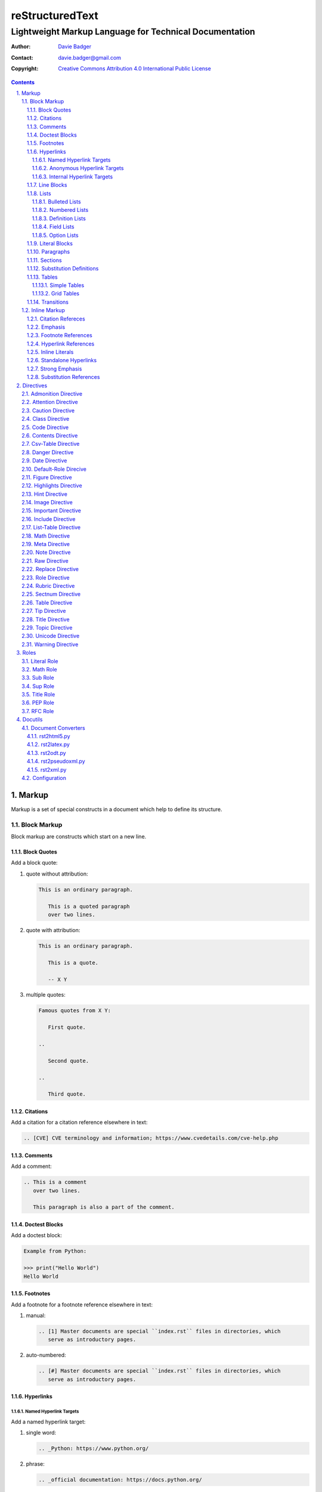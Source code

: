 ==================
 reStructuredText
==================
---------------------------------------------------------
 Lightweight Markup Language for Technical Documentation
---------------------------------------------------------

:Author: `Davie Badger`_
:Contact: davie.badger@gmail.com
:Copyright: `Creative Commons Attribution 4.0 International Public License`_

.. contents::

.. sectnum::
   :suffix: .

.. _Creative Commons Attribution 4.0 International Public License: https://creativecommons.org/licenses/by/4.0/
.. _Davie Badger: https://github.com/daviebadger



Markup
======

Markup is a set of special constructs in a document which help to define its
structure.

Block Markup
------------

Block markup are constructs which start on a new line.

Block Quotes
^^^^^^^^^^^^

Add a block quote:

#. quote without attribution:

   .. code:: rst

      This is an ordinary paragraph.

         This is a quoted paragraph
         over two lines.

#. quote with attribution:

   .. code:: rst

      This is an ordinary paragraph.

         This is a quote.

         -- X Y

#. multiple quotes:

   .. code:: rst

      Famous quotes from X Y:

         First quote.

      ..

         Second quote.

      ..

         Third quote.

Citations
^^^^^^^^^

Add a citation for a citation reference elsewhere in text:

.. code:: rst

   .. [CVE] CVE terminology and information; https://www.cvedetails.com/cve-help.php

Comments
^^^^^^^^

Add a comment:

.. code:: rst

   .. This is a comment
      over two lines.

      This paragraph is also a part of the comment.

Doctest Blocks
^^^^^^^^^^^^^^

Add a doctest block:

.. code:: rst

   Example from Python:

   >>> print("Hello World")
   Hello World

Footnotes
^^^^^^^^^

Add a footnote for a footnote reference elsewhere in text:

#. manual:

   .. code:: rst

      .. [1] Master documents are special ``index.rst`` files in directories, which
         serve as introductory pages.

#. auto-numbered:

   .. code:: rst

      .. [#] Master documents are special ``index.rst`` files in directories, which
         serve as introductory pages.

Hyperlinks
^^^^^^^^^^

Named Hyperlink Targets
"""""""""""""""""""""""

Add a named hyperlink target:

#. single word:

   .. code:: rst

      .. _Python: https://www.python.org/

#. phrase:

   .. code:: rst

      .. _official documentation: https://docs.python.org/

Anonymous Hyperlink Targets
"""""""""""""""""""""""""""

Add an anonymous hyperlink target:

.. code:: rst

   __ URI

Internal Hyperlink Targets
""""""""""""""""""""""""""

Add an internal hyperlink target to the immediately following body element:

.. code:: rst

   .. _List of shortcuts:

   * rst / RST
   * reST

   ----

   reStructuredtext has a few shortcuts, see `List of shortcuts`_.


Line Blocks
^^^^^^^^^^^

Add a line block:

.. code::

   | First line
   | Second line
   | Third line
   |
   | Fifth line

Lists
^^^^^

Bulleted Lists
""""""""""""""

Add a bulleted list:

.. code:: rst

   * first item over
     two lines
   * second item with two paragraphs

     This is the **second** pagagraph.

Numbered Lists
""""""""""""""

Add a numbered (enumerated) list:

#. manually-numbered:

   .. code:: rst

      1. first item
      2. second item over
         two lines
      3. third item

#. auto-numbered:

   .. code:: rst

      #. item
      #. item
      #. item

Definition Lists
""""""""""""""""

Add a definition list:

.. code:: rst

   RST
      Shortcut for the reStructuredText markup language.

   HTML
      Hypertext Markup Language for creating web pages.

Field Lists
"""""""""""

Add a field list:

.. code:: rst

   :Shortcut: RST or reST
   :Filename extension: ``.rst``

Option Lists
""""""""""""

Add an option list:

.. code:: rst

   -v               Verbose
   -h, --help       Display help message
                    and exit
   -p number        Provide a port number
   -h, --host=host  Host to connect


Literal Blocks
^^^^^^^^^^^^^^

Add a literal block:

#. marked on a standalone line:

   .. code:: rst

      Example from Python:

      ::

         def hello(name="World"):
             print(f"Hello {name}")


         hello()
         hello("Davie")

#. marked at the end of a text:

   .. code:: rst

      Example from Python::

         hello()

Paragraphs
^^^^^^^^^^

Add a paragraph:

.. code:: rst

   This is a paragraph over
   three lines, but the line breaks
   will not be preserved.

   This is another paragraph.

Sections
^^^^^^^^

Add a section:

#. H1 in a standalone document with an optional subtitle:

   .. code:: rst

      ================
       Document Title
      ================
      ----------
       Subtitle
      ----------

#. H1 for ordinary documents in Sphinx documentation:

   .. code:: rst

      **************
      Document Title
      **************

#. H1 for master documents in Sphinx documentation:

   .. code:: rst

      ##################
        Document Title
      ##################

#. H2:

   .. code:: rst

      Section Title
      =============

#. H3:

   .. code:: rst

      Subsection Title
      ----------------

#. H4:

   .. code:: rst

      Subsubsection Title
      ^^^^^^^^^^^^^^^^^^^

#. H5:

   .. code:: rst

      Paragraph Title
      """""""""""""""

Substitution Definitions
^^^^^^^^^^^^^^^^^^^^^^^^

Add a substitution definition for a substitution reference elsewhere in text:

.. code:: rst

   .. |RST| replace:: reStructuredText

Tables
^^^^^^

Simple Tables
"""""""""""""

Add a simple table:

#. with a table header:

   .. code:: rst

      =========  ========  ======  ===
      Firstname  Lastname  Gender  Age
      =========  ========  ======  ===
      Davie      Badger    Male    24
      Jacob      Badger    Male    19
      =========  ========  ======  ===

#. without a table header:

   .. code:: rst

      =====  ======  ====  ==
      Davie  Badger  Male  24
      Jacob  Badger  Male  19
      =====  ======  ====  ==

#. with an empty table cell:

   .. code:: rst

      =========  ========  ======  ===
      Firstname  Lastname  Gender  Age
      =========  ========  ======  ===
      Davie      Badger    Male    24
      Jacob      Badger    Male    \
      =========  ========  ======  ===

Grid Tables
"""""""""""

Add a grid table:

#. with a table header:

   .. code:: rst

      +------------+--------------------+----------+
      | Header A   | Header B           | Header C |
      +============+====================+==========+
      | A1         | B1 + C1 (column span)         |
      +------------+--------------------+----------+
      | A2 + A3    | * first item       | C2       |
      | (row span) | * second item      |          |
      |            | * third item       |          |
      |            +--------------------+----------+
      |            | C3 is **empty**    |          |
      +------------+--------------------+----------+

#. without a table header:

   .. code:: rst

      +------------+-------------------------------+
      | A1         | B1 + C1 (column span)         |
      +------------+--------------------+----------+
      | A2 + A3    | * first item       | C2       |
      | (row span) | * second item      |          |
      |            | * third item       |          |
      |            +--------------------+----------+
      |            | C3 is **empty**    |          |
      +------------+--------------------+----------+


Transitions
^^^^^^^^^^^

Add a transition (horizontal line):

.. code:: rst

   This is a paragraph.

   ----

   This is a completely different paragraph.


Inline Markup
-------------

Inline markup are constructs used inside body elements, which cannot begin or
end with whitespace.

Citation Refereces
^^^^^^^^^^^^^^^^^^

Add a citation reference (must be paired with a citation):

.. code:: rst

   CVE is a shortcut for Common Vulnerabilities and Exposures, which is a list
   of software bugs that allow hackers to get into a system or network. [CVE]_

Emphasis
^^^^^^^^

Add text with emphasis:

.. code:: rst

   *This piece of text will be rendered in italics.*

Footnote References
^^^^^^^^^^^^^^^^^^^

Add a footnote reference (must be paired with a footnote):

#. manual:

   .. code:: rst

      This section adornment style is used in master documents [1]_ in Sphinx.

#. auto-numbered:

   .. code:: rst

      This section adornment style is used in master documents [#]_ in Sphinx.

Hyperlink References
^^^^^^^^^^^^^^^^^^^^

Add a hyperlink reference (both word and phrase variants):

#. named:

   .. code:: rst

      Python_, `Python 3`_, `Python 3.7`_, all point to the same location_.

#. anonymous:

   .. code:: rst

      References
      ==========

      * link__
      * `long link`__

Inline Literals
^^^^^^^^^^^^^^^

Add inline literal text:

.. code:: rst

   Use single ``*`` for emphasis, double ``**`` for strong emphasis.

Standalone Hyperlinks
^^^^^^^^^^^^^^^^^^^^^

Add a standalone hyperlink:

#. URI:

   .. code:: rst

      Python documentation is located on https://docs.python.org/.

#. email address:

   .. code:: rst

      Contact me on email davie.badger@gmail.com.

Strong Emphasis
^^^^^^^^^^^^^^^

Add text with strong emphasis:

.. code:: rst

   **This piece of text will be rendered in boldface.**

Substitution References
^^^^^^^^^^^^^^^^^^^^^^^

Add a substitution reference (must be paired with a substitution definition):

#. in a line:

   .. code:: rst

      |RST| is really long to type, so it is better to use a word shortcut via
      substitutions.

#. in a line with a hyperlink reference:

   .. code:: rst

      |RST|_ is really long to type, so it is better to use a word shortcut via
      substitutions.

#. in a word:

   .. code:: rst

      Thisis\ |one|\ word



Directives
==========

Directives are the first extension mechanism, how to extend block markup in
|RST|. |RST| has many built-in directives. The syntax of directives is:

.. code:: rst

   .. directive-name:: optional-directive-arguments (on a separate line)
      :optional-directive-option: optional-directive-option-value

      optional-directive-body-elements

Some examples of using directives:

#. a directive without arguments, options and body elements:

   .. code:: rst

      .. contents::

#. a directive with an argument:

   .. code:: rst

      .. include:: path/to/file

#. a directive with an argument and an option without a value:

   .. code:: rst

      .. include:: path/to/file
         :literal:

#. a directive with an argument and an option with a value:

   .. code:: rst

      .. image:: path/to/image
         :alt: Alternate text description

#. a directive with an argument, an option with a value and a body element:

   .. code:: rst

      .. figure:: path/to/image
         :scale: 50 %

         Image title rendered below the image

#. a directive with a body element:

   .. code:: rst

      .. tip::

         This tip helps you save your money.

Admonition Directive
--------------------

Add a custom admonition with the given title to a text:

.. code:: rst

   .. admonition:: See also

      www.example.com for more examples.

Attention Directive
-------------------

Add attentive information to a text:

.. code:: rst

   .. attention::

      The previous example is not possible to create via inline literal markup.

Caution Directive
-----------------

Add cautious information to a text:

.. code:: rst

   .. caution::

      Use wisely the overloaded ``raw-*`` roles.

Class Directive
---------------

Add HTML classes right to the immediately following:

#. element except for block quotes:

   .. code:: rst

      .. class:: heading color-red

      Section Title
      =============

#. block quotes (a special case which needs a comment right after the
   directive):

   .. code:: rst

      .. class:: block-quote
      ..

         This is a block quote.

#. elements inside of the directive:

   .. code:: rst

      .. class:: blink

         This paragraph has the "blink" class.

         This another paragraph also has the "blink" class.

Code Directive
--------------

Add a code sample with syntax highlighting:

.. code:: rst

   .. code:: py

      print("Hello World")

Contents Directive
------------------

Generate a table of contents (TOC) from sections:

#. using a default title for the TOC:

   .. code:: rst

      .. contents::

      ----

      Contents

      * Section A
        * Subsection AA
          * Subsubsection AAA
      * Section B

#. using a custom title for the TOC:

   .. code:: rst

      .. contents:: Table of Contents

      ----

      Table of Contents

      * Section A
        * Subsection AA
          * Subsubsection AAA
      * Section B

#. limiting section levels in the TOC:

   .. code:: rst

      .. contents::
         :depth: 2

      ----

      Contents

      * Section A
        * Subsection AA
      * Section B

Supported options:

* ``:depth: number`` - visible section levels (up to)

Csv-Table Directive
-------------------

Add a table in CSV format:

#. CSV table without a header:

   .. code:: rst

      .. csv-table:: Users

         "David", "Badger", "Male", 24
         "Jacob", "Badger", "Male", 19

#. CSV table with a header:

   .. code:: rst

      .. csv-table:: Users
         :header: "Firstname", "Lastname", "Gender", "Age"

         "David", "Badger", "Male", 24
         "Jacob", "Badger", "Male", 19

#. external CSV table without a header:

   .. code:: rst

      .. csv-table::
         :file: data.csv

      .. csv-table::
         :url: www.example.com/data.csv

#. external CSV table with a header in the first row:

   .. code:: rst

      .. csv-table::
         :file: data.csv
         :header-rows: 1

      .. csv-table::
         :url: www.example.com/data.csv
         :header-rows: 1

#. external CSV table with a header in the first column:

   .. code:: rst

      .. csv-table::
         :file: data.csv
         :stub-columns: 1

      .. csv-table::
         :url: www.example.com/data.csv
         :stub-columns: 1

Supported options:

* ``:align: value`` - table alignment (``left``, ``center`` or ``right``)
* ``:delim: character`` - character for separating values (``,``)
* ``:header: "comma-separated-headers"`` - table header in an embedded CSV table
* ``:escape: character`` - escape character for quotes (``""``)
* ``:file: path`` - path to a local CSV table
* ``:header-rows: number`` - number of rows as a table header
* ``:quote: character`` - quote for multi-word values (``"``)
* ``:stub-columns: number`` - number of columns as a table header
* ``:url: address`` - a URL address to a CSV table
* ``:widths: value`` - ``auto`` column widths

Danger Directive
----------------

Add dangerous information to a text:

.. code:: rst

   .. danger::

      Do not try this at home!

Date Directive
--------------

Substitute for a date(time) using a format string for the `time.strftime`_
function in Python:

.. code:: rst

   .. |date| date::
   .. |time| date:: %H:%M:%S

   Last update: |date| at |time|

.. _time.strftime: https://docs.python.org/3/library/time.html#time.strftime

Default-Role Direcive
---------------------

Set a new default role in a document (a `title` role is by default):

.. code:: rst

   .. default-role:: math

      `f(x) = x^2` == :math:`f(x) = x^2`

Figure Directive
----------------

Add an image with a caption:

.. code:: rst

   .. figure:: path/to/image.png

      Caption for the image.

Supported options:

* ``:align: value`` - figure alignment (either no alignment or ``center``)
* ``:alt: text`` - alternate image text
* ``:figclass: class-names`` - HTML classes to a figure
* ``:figwidth: number`` - width of an image and a caption
* ``:height: number`` - different image height
* ``:scale: percentage`` - proportional image scale (``100 %`` by default)
* ``:target: address`` - hyperlink target
* ``:width: number`` - different image width

Highlights Directive
--------------------

Add a summary of a document or a section:

.. code:: rst

   .. highlights::

      A summary of the story:

      * a
      * b
      * c

Hint Directive
--------------

Add a hint to a text:

.. code:: rst

   .. hint::

      Look at already existing roles.

Image Directive
---------------

Add an image:

#. from a local filesystem:

   .. code:: rst

      .. image:: path/to/image.png

#. from a remote location:

   .. code:: rst

      .. image:: www.example.com/image.jpg

Supported options:

* ``:align: value`` - image alignment (either no alignment or ``center``)
* ``:alt: text`` - alternate image text
* ``:height: number`` - different image height
* ``:scale: percentage`` - proportional image scale (``100 %`` by default)
* ``:target: address`` - hyperlink target
* ``:width: number`` - different image width

Important Directive
-------------------

Add important information to a text:

.. code:: rst

   .. important::

      Be consistent with heading levels through a document.

Include Directive
-----------------

Load text from a file to the given place:

#. a custom |RST| document:

   .. code:: rst

      .. include:: path/to/file.rst

#. a file rendered as literal code:

   .. code:: rst

      .. include:: test.py
         :literal:

#. a file rendered as code with syntax highlighting:

   .. code:: rst

      .. include:: test.py
         :code: py

#. a `built-in document`__ with substitution definitions:

   .. code:: rst

      .. include:: <isonum.txt>

      Copyright |copy| Davie Badger 2019.

Supported options:

* ``:code: language`` - included file as a code block
* ``:literal:`` - included file as a literal block

__ http://docutils.sourceforge.net/docs/ref/rst/definitions.html#character-entity-sets

List-Table Directive
--------------------

Add a list-like table:

#. without a table header:

   .. code:: rst

      .. list-table:: Users

         * - Davie
           - Badger
           - Male
           - 24
         * - Jacob
           - Badger
           - Male
           - 19

#. with a table header in the first row:

   .. code:: rst

      .. list-table:: Users
         :header-rows: 1

         * - Firstname
           - Lastname
           - Gender
           - Age
         * - Davie
           - Badger
           - Male
           - 24
         * - Jacob
           - Badger
           - Male
           - 19

#. with a table header in the first column:

   .. code:: rst

      .. list-table::
         :stub-columns: 1

         * - Name
           - reStructuredText
         * - Shortcut
           - rst
         * - Parser
           - Docutils

Supported options:

* ``:align: value`` - table alignment (``left``, ``center`` or ``right``)
* ``:header-rows: number`` - number of rows as a table header
* ``:stub-columns: number`` - number of columns as a table header
* ``:widths: value`` - ``auto`` column widths

Math Directive
--------------

Add a mathematical formula in LaTeX format with AMS extensions:

.. code:: rst

   .. math::

      f(x) = x^2

Meta Directive
--------------

Add HTML meta tags:

.. code:: rst

   .. meta::
      :author: Davie Badger
      :description: reStructuredText is a markup language used for documentation.

Supported options:

* ``:author: name`` - Document author
* ``:description: text`` - Short document description

Note Directive
--------------

Add a note to a text:

.. code:: rst

   .. note::

      Code samples using ``::`` markup are not highlighted at all.

Raw Directive
-------------

Bypass parsing text for the given output formats separated by a space:

#. a text inside the directive:

   .. code:: rst

      .. raw:: html

         <iframe id="video-player" width="200" height="200" src="www"></iframe>

#. a text in a local file:

   .. code:: rst

      .. raw:: html
         :file: index.html

#. a text via a URL address:

   .. code:: rst

      .. raw:: html
         :url: www.example.com/file.html

Supported options:

* ``:file: path`` - Raw content from a file
* ``:url: address`` - Raw content from a URL address

Replace Directive
-----------------

Substitute for a text:

.. code:: rst

   .. |RST| replace:: reStructuredText

   |RST| is too long to type.

Role Directive
--------------

Create a new role in several ways:

#. a dummy role only for styling purposes:

   .. code:: rst

      .. role:: strikethrough

      I do :strikethrough:`not` like reStructuredText.

#. an overloaded ``code`` role with a specific language for inline syntax
   highlighting:

   .. code:: rst

      .. role:: python(code)
         :language: python

      Have you ever tried to run :python:`import this` in your Python interpreter?

#. an overloaded ``raw`` role for a specific output format:

   .. code:: rst

      .. role:: raw-html(raw)
         :format: html

      I do :raw-html:`<del>not</del>` like reStructuredText.

#. an aliased role to built-in roles or custom roles:

   .. code:: rst

      .. role:: strikethrough
      .. role:: strike(strikethrough)

      I do :strike:`not` like reStructuredText.

Supported options:

* ``:language: code`` -  Language syntax highlighting (only overloaded ``code`` role)
* ``:format: output-formats`` - Render only for the formats (only overloaded ``raw`` role)

Rubric Directive
----------------

Add an informal heading invisible in a table of contents:

.. code::

   .. rubric:: Footnotes

   .. [#] text

Sectnum Directive
-----------------

Automatically number section titles:

#. without any options:

   .. code:: rst

      .. sectnum::

      ----

      * 1 Section A
      * 1.1 Subsection AA
      * 1.1.1 Subsubsection AAA
      * 2 Section B

#. with a suffix:

   .. code:: rst

      .. sectnum::
         :suffix: .

      ----

      * 1. Section A
      * 1.1. Subsection AA
      * 1.1.1. Subsubsection AAA
      * 2. Section B

#. with limited section levels:

   .. code:: rst

      .. sectnum::
         :depth: 2

      ----

      * 1 Section A
      * 1.1 Subsection AA
      * 2 Section B

Supported options:

* ``:depth: number`` - section levels for numbering (up to)
* ``:suffix: characters`` - suffix for numbers (no suffix by default)

Table Directive
---------------

Wrap a simple or a grid table with an optional title:

.. code:: rst

   .. table:: Users

      =========  ========  ======  ===
      Firstname  Lastname  Gender  Age
      =========  ========  ======  ===
      Davie      Badger    Male    24
      Jacob      Badger    Male    19
      =========  ========  ======  ===

Supported options:

* ``:align: value`` - table alignment (``left``, ``center`` or ``right``)
* ``:widths: value`` - ``auto`` column widths

Tip Directive
-------------

Add a tip to a text:

.. code:: rst

   .. tip::

      Subscripts are ideal candidates for substitutions.

Title Directive
---------------

Set a different HTML document title for a browser tab:

.. code:: rst

   **************
   Document Title
   **************

   .. title:: Alternative Document Title

Topic Directive
---------------

Add a topic container without a need to create another (sub)section:

.. code:: rst

   Section Title
   =============

   ...

   .. topic:: Idea

      Blah blah blah

Unicode Directive
-----------------

Substitute for a Unicode character using its code:

#. substituting without trims:

   .. code:: rst

      .. |copy| unicode:: 0xA9 .. copyright sign

      Copyright |copy| Davie Badger 2019.

#. substituting with a left trim (``:ltrim:``) or a right trim (``:rtrim``) or
   both (``:trim:``):

   .. code:: rst

      .. |TM| unicode:: U+2122
         :ltrim:

      Davie Badger |TM| will be rendered like ``Davie Badger^TM``.

Supported options:

* ``:ltrim:`` - trim whitespace before a Unicode character
* ``:rtrim:`` - trim whitespace after a Unicode character
* ``:trim:`` - trim whitespace before and after a Unicode character

Warning Directive
-----------------

Add a warning to a text:

.. code:: rst

   .. warning::

      Do not exceed the recommended daily dose.



Roles
=====

Interpreted text roles are the second extension mechanism, how to extend inline
markup in |RST|. |RST| has several built-in roles. The syntax of roles is:

.. code:: rst

   :role-name:`role-content` (with spaces around except for punctuation marks)

Examples of using roles:

#. a role at the edge of a sentence:

   .. code:: rst

      It is too :strong:`hot`.

#. a role inside a sentence:

   .. code:: rst

      Do :strong:`not` forget to make your bed!

#. a role inside a word:

   .. code:: rst

      Thisis\ :strong:`one`\ word, where the word "one" will be formatted as bold text.

Literal Role
------------

Create an inline code sample which respects escaped backslashes:

.. code:: rst

   The text inside enclosed double backquotes (:literal:`\`\`...\`\``) is treated as an inline code sample.

Math Role
---------

Create an inline mathematical formula in LaTeX format:

.. code:: rst

   Create a graph of a function :math:`f(x) = x^2`.

Sub Role
--------

Create a subscript:

.. code:: rst

   H\ :sub:`2`\ O is one of the famous chemical formulas.

Sup Role
--------

Create a superscript:

.. code:: rst

   E=mc\ :sup:`2` is one of the famous physics formulas.

Title Role
----------

Create a title of a work (book, chapter, other text materials):

.. code:: rst

  :title:`How to Title My Book` is the most selling book in the world.

PEP Role
--------

Create a hyperlink to a specific PEP (Python Enhanced Proposal):

.. code:: rst

   See :PEP:`8` for Python style guide.

RFC Role
--------

Create a hyperlink to a specific RFC (Request For Comments):

.. code:: rst

   See :RFC:`3339` for standardized date and time formats on the Internet.



Docutils
========

Docutils library provides moreover document converters, which may be further
configured.

Document Converters
-------------------

Document converters accept a source (input) and a destination (output).

rst2html5.py
^^^^^^^^^^^^

Convert to an HTML5 document:

.. code:: sh

   $ rst2html5.py document.rst document.html

Supported options:

* ``--stylesheet-dirs=DIRS`` (default ``.,/path/to/python/site-packages/docutils/writers/html5_polyglot``)

  * a comma-separated list of paths to directories where are stored CSS files

* ``--stylesheet-path=FILES`` (default ``minimal.css,plain.css``)

  * a comma-separated list of relative paths to CSS files in the
    ``--stylesheet-dirs``

rst2latex.py
^^^^^^^^^^^^

Convert to a LaTeX document:

.. code:: sh

   $ rst2latex.py document.rst document.tex

rst2odt.py
^^^^^^^^^^

Convert to an ODT document:

.. code:: sh

   $ rst2odt.py document.rst document.odt

rst2pseudoxml.py
^^^^^^^^^^^^^^^^

Convert to a pseudo-XML document for debugging purposes only (usually to stdout):

.. code:: sh

   $ rst2pseudoxml.py document.rst

rst2xml.py
^^^^^^^^^^

Convert to an XML document:

.. code:: sh

   $ rst2xml.py document.rst document.xml


Configuration
-------------

TODO



.. |RST| replace:: reStructuredText
